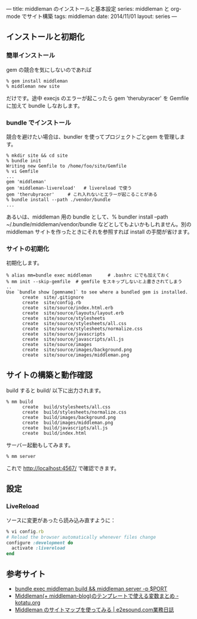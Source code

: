 ---
title: middleman のインストールと基本設定
series: middleman と org-mode でサイト構築
tags: middleman
date: 2014/11/01
layout: series
---
** インストールと初期化

*** 簡単インストール
gem の競合を気にしないのであれば

#+BEGIN_SRC 
% gem install middleman
% middleman new site
#+END_SRC

だけです。途中 execjs のエラーが起こったら gem 'therubyracer' を Gemfile に加えて bundle しなおします。

*** bundle でインストール

競合を避けたい場合は、bundler を使ってプロジェクトごとgem を管理します。

#+BEGIN_SRC 
% mkdir site && cd site
% bundle init
Writing new Gemfile to /home/foo/site/Gemfile
% vi Gemfile
...
gem 'middleman'
gem 'middleman-livereload'   # livereload で使う
gem 'therubyracer'     # これ入れないとエラーが起こることがある
% bundle install --path ./vendor/bundle
...
#+END_SRC

あるいは、middleman 用の bundle として、% bundler install --path ~/.bundle/middleman/vendor/bundle などとしてもよいかもしれません。別の middleman サイトを作ったときにそれを参照すれば install の手間が省けます。

*** サイトの初期化
初期化します。

#+BEGIN_EXAMPLE
% alias mm=bundle exec middleman      # .bashrc にでも加えておく
% mm init --skip-gemfile  # gemfile をスキップしないと上書きされてしまう
..
Use `bundle show [gemname]` to see where a bundled gem is installed.
      create  site/.gitignore
      create  site/config.rb
      create  site/source/index.html.erb
      create  site/source/layouts/layout.erb
      create  site/source/stylesheets
      create  site/source/stylesheets/all.css
      create  site/source/stylesheets/normalize.css
      create  site/source/javascripts
      create  site/source/javascripts/all.js
      create  site/source/images
      create  site/source/images/background.png
      create  site/source/images/middleman.png
#+END_EXAMPLE


** サイトの構築と動作確認
build すると build/ 以下に出力されます。

#+BEGIN_EXAMPLE
% mm build
      create  build/stylesheets/all.css
      create  build/stylesheets/normalize.css
      create  build/images/background.png
      create  build/images/middleman.png
      create  build/javascripts/all.js
      create  build/index.html
#+END_EXAMPLE

サーバー起動もしてみます。

#+BEGIN_SRC 
% mm server
#+END_SRC

これで http://localhost:4567/ で確認できます。


** 設定
*** LiveReload
ソースに変更があったら読み込み直すように：

#+BEGIN_SRC ruby
% vi config.rb
# Reload the browser automatically whenever files change
configure :development do
  activate :livereload
end
#+END_SRC


** 参考サイト
- [[http://qiita.com/shu_0115/items/9db7a794356613f1b2cb][bundle exec middleman build && middleman server -p $PORT]]
- [[http://kotatu.org/blog/2013/09/01/variables-available-in-middleman-templates/][Middleman(+ middleman-blog)のテンプレートで使える変数まとめ - kotatu.org]]
- [[http://blogged.e2esound.com/2013/12/10/getting_started_sitemap/][Middleman のサイトマップを使ってみる | e2esound.com業務日誌]]


